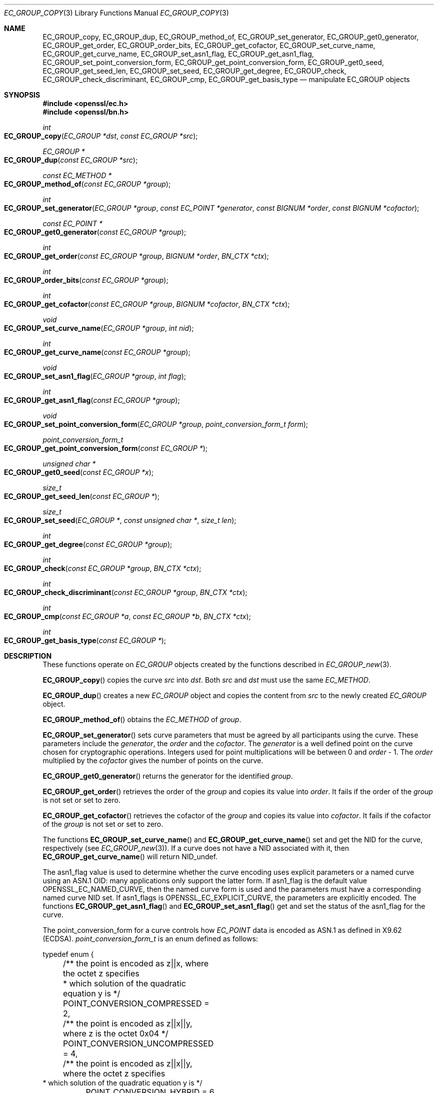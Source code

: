 .\" $OpenBSD: EC_GROUP_copy.3,v 1.15 2025/03/08 16:38:13 tb Exp $
.\" full merge up to: OpenSSL d900a015 Oct 8 14:40:42 2015 +0200
.\" selective merge up to: OpenSSL 24c23e1f Aug 22 10:51:25 2019 +0530
.\"
.\" This file was written by Matt Caswell <matt@openssl.org>,
.\" Dr. Stephen Henson <steve@openssl.org>,
.\" and Jayaram X Matta <jayaramx.matta@intel.com>.
.\" Copyright (c) 2013, 2015, 2019 The OpenSSL Project.  All rights reserved.
.\"
.\" Redistribution and use in source and binary forms, with or without
.\" modification, are permitted provided that the following conditions
.\" are met:
.\"
.\" 1. Redistributions of source code must retain the above copyright
.\"    notice, this list of conditions and the following disclaimer.
.\"
.\" 2. Redistributions in binary form must reproduce the above copyright
.\"    notice, this list of conditions and the following disclaimer in
.\"    the documentation and/or other materials provided with the
.\"    distribution.
.\"
.\" 3. All advertising materials mentioning features or use of this
.\"    software must display the following acknowledgment:
.\"    "This product includes software developed by the OpenSSL Project
.\"    for use in the OpenSSL Toolkit. (http://www.openssl.org/)"
.\"
.\" 4. The names "OpenSSL Toolkit" and "OpenSSL Project" must not be used to
.\"    endorse or promote products derived from this software without
.\"    prior written permission. For written permission, please contact
.\"    openssl-core@openssl.org.
.\"
.\" 5. Products derived from this software may not be called "OpenSSL"
.\"    nor may "OpenSSL" appear in their names without prior written
.\"    permission of the OpenSSL Project.
.\"
.\" 6. Redistributions of any form whatsoever must retain the following
.\"    acknowledgment:
.\"    "This product includes software developed by the OpenSSL Project
.\"    for use in the OpenSSL Toolkit (http://www.openssl.org/)"
.\"
.\" THIS SOFTWARE IS PROVIDED BY THE OpenSSL PROJECT ``AS IS'' AND ANY
.\" EXPRESSED OR IMPLIED WARRANTIES, INCLUDING, BUT NOT LIMITED TO, THE
.\" IMPLIED WARRANTIES OF MERCHANTABILITY AND FITNESS FOR A PARTICULAR
.\" PURPOSE ARE DISCLAIMED.  IN NO EVENT SHALL THE OpenSSL PROJECT OR
.\" ITS CONTRIBUTORS BE LIABLE FOR ANY DIRECT, INDIRECT, INCIDENTAL,
.\" SPECIAL, EXEMPLARY, OR CONSEQUENTIAL DAMAGES (INCLUDING, BUT
.\" NOT LIMITED TO, PROCUREMENT OF SUBSTITUTE GOODS OR SERVICES;
.\" LOSS OF USE, DATA, OR PROFITS; OR BUSINESS INTERRUPTION)
.\" HOWEVER CAUSED AND ON ANY THEORY OF LIABILITY, WHETHER IN CONTRACT,
.\" STRICT LIABILITY, OR TORT (INCLUDING NEGLIGENCE OR OTHERWISE)
.\" ARISING IN ANY WAY OUT OF THE USE OF THIS SOFTWARE, EVEN IF ADVISED
.\" OF THE POSSIBILITY OF SUCH DAMAGE.
.\"
.Dd $Mdocdate: March 8 2025 $
.Dt EC_GROUP_COPY 3
.Os
.Sh NAME
.Nm EC_GROUP_copy ,
.Nm EC_GROUP_dup ,
.Nm EC_GROUP_method_of ,
.Nm EC_GROUP_set_generator ,
.Nm EC_GROUP_get0_generator ,
.Nm EC_GROUP_get_order ,
.Nm EC_GROUP_order_bits ,
.Nm EC_GROUP_get_cofactor ,
.Nm EC_GROUP_set_curve_name ,
.Nm EC_GROUP_get_curve_name ,
.Nm EC_GROUP_set_asn1_flag ,
.Nm EC_GROUP_get_asn1_flag ,
.Nm EC_GROUP_set_point_conversion_form ,
.Nm EC_GROUP_get_point_conversion_form ,
.Nm EC_GROUP_get0_seed ,
.Nm EC_GROUP_get_seed_len ,
.Nm EC_GROUP_set_seed ,
.Nm EC_GROUP_get_degree ,
.Nm EC_GROUP_check ,
.Nm EC_GROUP_check_discriminant ,
.Nm EC_GROUP_cmp ,
.Nm EC_GROUP_get_basis_type
.Nd manipulate EC_GROUP objects
.Sh SYNOPSIS
.In openssl/ec.h
.In openssl/bn.h
.Ft int
.Fo EC_GROUP_copy
.Fa "EC_GROUP *dst"
.Fa "const EC_GROUP *src"
.Fc
.Ft EC_GROUP *
.Fo EC_GROUP_dup
.Fa "const EC_GROUP *src"
.Fc
.Ft const EC_METHOD *
.Fo EC_GROUP_method_of
.Fa "const EC_GROUP *group"
.Fc
.Ft int
.Fo EC_GROUP_set_generator
.Fa "EC_GROUP *group"
.Fa "const EC_POINT *generator"
.Fa "const BIGNUM *order"
.Fa "const BIGNUM *cofactor"
.Fc
.Ft const EC_POINT *
.Fo EC_GROUP_get0_generator
.Fa "const EC_GROUP *group"
.Fc
.Ft int
.Fo EC_GROUP_get_order
.Fa "const EC_GROUP *group"
.Fa "BIGNUM *order"
.Fa "BN_CTX *ctx"
.Fc
.Ft int
.Fo EC_GROUP_order_bits
.Fa "const EC_GROUP *group"
.Fc
.Ft int
.Fo EC_GROUP_get_cofactor
.Fa "const EC_GROUP *group"
.Fa "BIGNUM *cofactor"
.Fa "BN_CTX *ctx"
.Fc
.Ft void
.Fo EC_GROUP_set_curve_name
.Fa "EC_GROUP *group"
.Fa "int nid"
.Fc
.Ft int
.Fo EC_GROUP_get_curve_name
.Fa "const EC_GROUP *group"
.Fc
.Ft void
.Fo EC_GROUP_set_asn1_flag
.Fa "EC_GROUP *group"
.Fa "int flag"
.Fc
.Ft int
.Fo EC_GROUP_get_asn1_flag
.Fa "const EC_GROUP *group"
.Fc
.Ft void
.Fo EC_GROUP_set_point_conversion_form
.Fa "EC_GROUP *group"
.Fa "point_conversion_form_t form"
.Fc
.Ft point_conversion_form_t
.Fo EC_GROUP_get_point_conversion_form
.Fa "const EC_GROUP *"
.Fc
.Ft unsigned char *
.Fo EC_GROUP_get0_seed
.Fa "const EC_GROUP *x"
.Fc
.Ft size_t
.Fo EC_GROUP_get_seed_len
.Fa "const EC_GROUP *"
.Fc
.Ft size_t
.Fo EC_GROUP_set_seed
.Fa "EC_GROUP *"
.Fa "const unsigned char *"
.Fa "size_t len"
.Fc
.Ft int
.Fo EC_GROUP_get_degree
.Fa "const EC_GROUP *group"
.Fc
.Ft int
.Fo EC_GROUP_check
.Fa "const EC_GROUP *group"
.Fa "BN_CTX *ctx"
.Fc
.Ft int
.Fo EC_GROUP_check_discriminant
.Fa "const EC_GROUP *group"
.Fa "BN_CTX *ctx"
.Fc
.Ft int
.Fo EC_GROUP_cmp
.Fa "const EC_GROUP *a"
.Fa "const EC_GROUP *b"
.Fa "BN_CTX *ctx"
.Fc
.Ft int
.Fo EC_GROUP_get_basis_type
.Fa "const EC_GROUP *"
.Fc
.Sh DESCRIPTION
These functions operate on
.Vt EC_GROUP
objects created by the functions described in
.Xr EC_GROUP_new 3 .
.Pp
.Fn EC_GROUP_copy
copies the curve
.Fa src
into
.Fa dst .
Both
.Fa src
and
.Fa dst
must use the same
.Vt EC_METHOD .
.Pp
.Fn EC_GROUP_dup
creates a new
.Vt EC_GROUP
object and copies the content from
.Fa src
to the newly created
.Vt EC_GROUP
object.
.Pp
.Fn EC_GROUP_method_of
obtains the
.Vt EC_METHOD
of
.Fa group .
.Pp
.Fn EC_GROUP_set_generator
sets curve parameters that must be agreed by all participants using
the curve.
These parameters include the
.Fa generator ,
the
.Fa order
and the
.Fa cofactor .
The
.Fa generator
is a well defined point on the curve chosen for cryptographic
operations.
Integers used for point multiplications will be between 0 and
.Fa order No - 1 .
The
.Fa order
multiplied by the
.Fa cofactor
gives the number of points on the curve.
.Pp
.Fn EC_GROUP_get0_generator
returns the generator for the identified
.Fa group .
.Pp
.Fn EC_GROUP_get_order
retrieves the order of the
.Fa group
and copies its value into
.Fa order .
It fails if the order of the
.Fa group
is not set or set to zero.
.Pp
.Fn EC_GROUP_get_cofactor
retrieves the cofactor of the
.Fa group
and copies its value into
.Fa cofactor .
It fails if the cofactor of the
.Fa group
is not set or set to zero.
.Pp
The functions
.Fn EC_GROUP_set_curve_name
and
.Fn EC_GROUP_get_curve_name
set and get the NID for the curve, respectively (see
.Xr EC_GROUP_new 3 ) .
If a curve does not have a NID associated with it, then
.Fn EC_GROUP_get_curve_name
will return
.Dv NID_undef .
.Pp
The asn1_flag value is used to determine whether the curve encoding
uses explicit parameters or a named curve using an ASN.1 OID:
many applications only support the latter form.
If asn1_flag is the default value
.Dv OPENSSL_EC_NAMED_CURVE ,
then the named curve form is used and the parameters must have a
corresponding named curve NID set.
If asn1_flags is
.Dv OPENSSL_EC_EXPLICIT_CURVE ,
the parameters are explicitly encoded.
The functions
.Fn EC_GROUP_get_asn1_flag
and
.Fn EC_GROUP_set_asn1_flag
get and set the status of the asn1_flag for the curve.
.Pp
The point_conversion_form for a curve controls how
.Vt EC_POINT
data is encoded as ASN.1 as defined in X9.62 (ECDSA).
.Vt point_conversion_form_t
is an enum defined as follows:
.Bd -literal
typedef enum {
	/** the point is encoded as z||x, where the octet z specifies
	 *   which solution of the quadratic equation y is  */
	POINT_CONVERSION_COMPRESSED = 2,
	/** the point is encoded as z||x||y, where z is the octet 0x04  */
	POINT_CONVERSION_UNCOMPRESSED = 4,
	/** the point is encoded as z||x||y, where the octet z specifies
         *  which solution of the quadratic equation y is  */
	POINT_CONVERSION_HYBRID = 6
} point_conversion_form_t;
.Ed
.Pp
For
.Dv POINT_CONVERSION_UNCOMPRESSED
the point is encoded as an octet signifying the UNCOMPRESSED form
has been used followed by the octets for x, followed by the octets
for y.
.Pp
For any given x coordinate for a point on a curve it is possible to
derive two possible y values.
For
.Dv POINT_CONVERSION_COMPRESSED
the point is encoded as an octet signifying that the COMPRESSED
form has been used AND which of the two possible solutions for y
has been used, followed by the octets for x.
.Pp
For
.Dv POINT_CONVERSION_HYBRID
the point is encoded as an octet signifying the HYBRID form has
been used AND which of the two possible solutions for y has been
used, followed by the octets for x, followed by the octets for y.
.Pp
The functions
.Fn EC_GROUP_set_point_conversion_form
and
.Fn EC_GROUP_get_point_conversion_form
set and get the point_conversion_form for the curve, respectively.
.Pp
ANSI X9.62 (ECDSA standard) defines a method of generating the curve
parameter b from a random number.
This provides advantages in that a parameter obtained in this way is
highly unlikely to be susceptible to special purpose attacks, or have
any trapdoors in it.
If the seed is present for a curve then the b parameter was generated in
a verifiable fashion using that seed.
The OpenSSL EC library does not use this seed value but does enable you
to inspect it using
.Fn EC_GROUP_get0_seed .
This returns a pointer to a memory block containing the seed that was
used.
The length of the memory block can be obtained using
.Fn EC_GROUP_get_seed_len .
A number of the builtin curves within the library provide seed values
that can be obtained.
It is also possible to set a custom seed using
.Fn EC_GROUP_set_seed
and passing a pointer to a memory block, along with the length of
the seed.
Again, the EC library will not use this seed value, although it will be
preserved in any ASN.1 based communications.
.Pp
.Fn EC_GROUP_get_degree
gets the degree of the field.
For Fp fields this will be the number of bits in p.
For F2^m fields this will be the value m.
.Pp
The function
.Fn EC_GROUP_check_discriminant
calculates the discriminant for the curve and verifies that it is
valid.
For a curve defined over Fp the discriminant is given by the formula
4*a^3 + 27*b^2 whilst for F2^m curves the discriminant is simply b.
In either case for the curve to be valid the discriminant must be
non-zero.
.Pp
The function
.Fn EC_GROUP_check
performs a number of checks on a curve to verify that it is valid.
Checks performed include verifying that the discriminant is non-zero;
that a generator has been defined; that the generator is on the curve
and has the correct order.
.Pp
.Fn EC_GROUP_cmp
compares
.Fa a
and
.Fa b
to determine whether they represent the same curve or not.
.Pp
.Fn EC_GROUP_get_basis_type
always returns 0 and is only provided for compatibility.
.Sh RETURN VALUES
The following functions return 1 on success or 0 on error:
.Fn EC_GROUP_copy ,
.Fn EC_GROUP_set_generator ,
.Fn EC_GROUP_check ,
and
.Fn EC_GROUP_check_discriminant .
.Pp
.Fn EC_GROUP_dup
returns a pointer to the duplicated curve or
.Dv NULL
on error.
.Pp
.Fn EC_GROUP_method_of
returns the
.Vt EC_METHOD
implementation in use for the given curve or
.Dv NULL
on error.
.Pp
.Fn EC_GROUP_get0_generator
returns the generator for the given curve or
.Dv NULL
on error.
.Pp
.Fn EC_GROUP_get_order
returns 0 if the order is not set or set to zero for the
.Fa group
or if copying into
.Fa order
fails, or 1 otherwise.
.Pp
.Fn EC_GROUP_order_bits
returns the number of bits in the group order.
.Pp
.Fn EC_GROUP_get_cofactor
returns 0 if the cofactor is not set or set to zero for the
.Fa group
or if copying into
.Fa cofactor
fails, or 1 otherwise.
.Pp
.Fn EC_GROUP_get_curve_name
returns the curve name (NID) for the
.Fa group
or
.Dv NID_undef
if no curve name is associated.
.Pp
.Fn EC_GROUP_get_asn1_flag
returns the ASN.1 flag for the specified
.Fa group .
.Pp
.Fn EC_GROUP_get_point_conversion_form
returns the point_conversion_form for the
.Fa group .
.Pp
.Fn EC_GROUP_get_degree
returns the degree for the
.Fa group
or 0 if the operation is not supported
by the underlying group implementation.
.Pp
.Fn EC_GROUP_get0_seed
returns a pointer to the seed that was used to generate the parameter
b, or
.Dv NULL
if the seed is not specified.
.Fn EC_GROUP_get_seed_len
returns the length of the seed or 0 if the seed is not specified.
.Pp
.Fn EC_GROUP_set_seed
returns the length of the seed that has been set.
If the supplied seed is
.Dv NULL
or the supplied seed length is 0, the return value will be 1.
On error 0 is returned.
.Pp
.Fn EC_GROUP_cmp
returns 0 if the curves are equal, 1 if they are not equal,
or -1 on error.
.Pp
.Fn EC_GROUP_get_basis_type
always returns 0.
.Sh SEE ALSO
.Xr d2i_ECPKParameters 3 ,
.Xr EC_GROUP_new 3 ,
.Xr EC_KEY_new 3 ,
.Xr EC_POINT_add 3 ,
.Xr EC_POINT_new 3
.Sh HISTORY
.Fn EC_GROUP_copy ,
.Fn EC_GROUP_method_of ,
.Fn EC_GROUP_set_generator ,
.Fn EC_GROUP_get0_generator ,
.Fn EC_GROUP_get_order ,
and
.Fn EC_GROUP_get_cofactor
first appeared in OpenSSL 0.9.7 and have been available since
.Ox 3.2 .
.Pp
.Fn EC_GROUP_dup ,
.Fn EC_GROUP_set_curve_name ,
.Fn EC_GROUP_get_curve_name ,
.Fn EC_GROUP_set_asn1_flag ,
.Fn EC_GROUP_get_asn1_flag ,
.Fn EC_GROUP_set_point_conversion_form ,
.Fn EC_GROUP_get_point_conversion_form ,
.Fn EC_GROUP_get0_seed ,
.Fn EC_GROUP_get_seed_len ,
.Fn EC_GROUP_set_seed ,
.Fn EC_GROUP_get_degree ,
.Fn EC_GROUP_check ,
.Fn EC_GROUP_check_discriminant ,
.Fn EC_GROUP_cmp ,
and
.Fn EC_GROUP_get_basis_type
first appeared in OpenSSL 0.9.8 and have been available since
.Ox 4.5 .
.Pp
.Fn EC_GROUP_order_bits
first appeared in OpenSSL 1.1.0 and has been available since
.Ox 7.0 .
